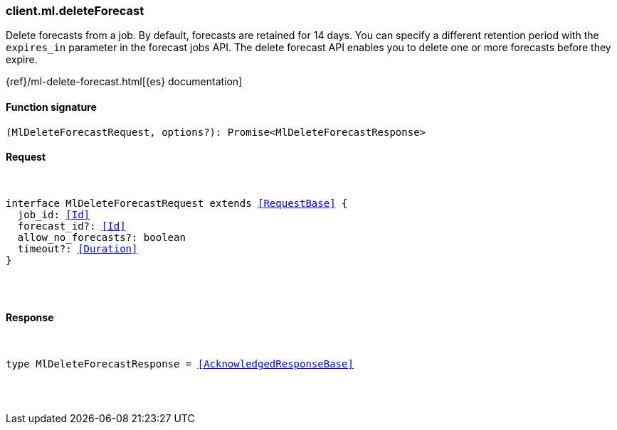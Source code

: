 [[reference-ml-delete_forecast]]

////////
===========================================================================================================================
||                                                                                                                       ||
||                                                                                                                       ||
||                                                                                                                       ||
||        ██████╗ ███████╗ █████╗ ██████╗ ███╗   ███╗███████╗                                                            ||
||        ██╔══██╗██╔════╝██╔══██╗██╔══██╗████╗ ████║██╔════╝                                                            ||
||        ██████╔╝█████╗  ███████║██║  ██║██╔████╔██║█████╗                                                              ||
||        ██╔══██╗██╔══╝  ██╔══██║██║  ██║██║╚██╔╝██║██╔══╝                                                              ||
||        ██║  ██║███████╗██║  ██║██████╔╝██║ ╚═╝ ██║███████╗                                                            ||
||        ╚═╝  ╚═╝╚══════╝╚═╝  ╚═╝╚═════╝ ╚═╝     ╚═╝╚══════╝                                                            ||
||                                                                                                                       ||
||                                                                                                                       ||
||    This file is autogenerated, DO NOT send pull requests that changes this file directly.                             ||
||    You should update the script that does the generation, which can be found in:                                      ||
||    https://github.com/elastic/elastic-client-generator-js                                                             ||
||                                                                                                                       ||
||    You can run the script with the following command:                                                                 ||
||       npm run elasticsearch -- --version <version>                                                                    ||
||                                                                                                                       ||
||                                                                                                                       ||
||                                                                                                                       ||
===========================================================================================================================
////////

[discrete]
[[client.ml.deleteForecast]]
=== client.ml.deleteForecast

Delete forecasts from a job. By default, forecasts are retained for 14 days. You can specify a different retention period with the `expires_in` parameter in the forecast jobs API. The delete forecast API enables you to delete one or more forecasts before they expire.

{ref}/ml-delete-forecast.html[{es} documentation]

[discrete]
==== Function signature

[source,ts]
----
(MlDeleteForecastRequest, options?): Promise<MlDeleteForecastResponse>
----

[discrete]
==== Request

[pass]
++++
<pre>
++++
interface MlDeleteForecastRequest extends <<RequestBase>> {
  job_id: <<Id>>
  forecast_id?: <<Id>>
  allow_no_forecasts?: boolean
  timeout?: <<Duration>>
}

[pass]
++++
</pre>
++++
[discrete]
==== Response

[pass]
++++
<pre>
++++
type MlDeleteForecastResponse = <<AcknowledgedResponseBase>>

[pass]
++++
</pre>
++++
